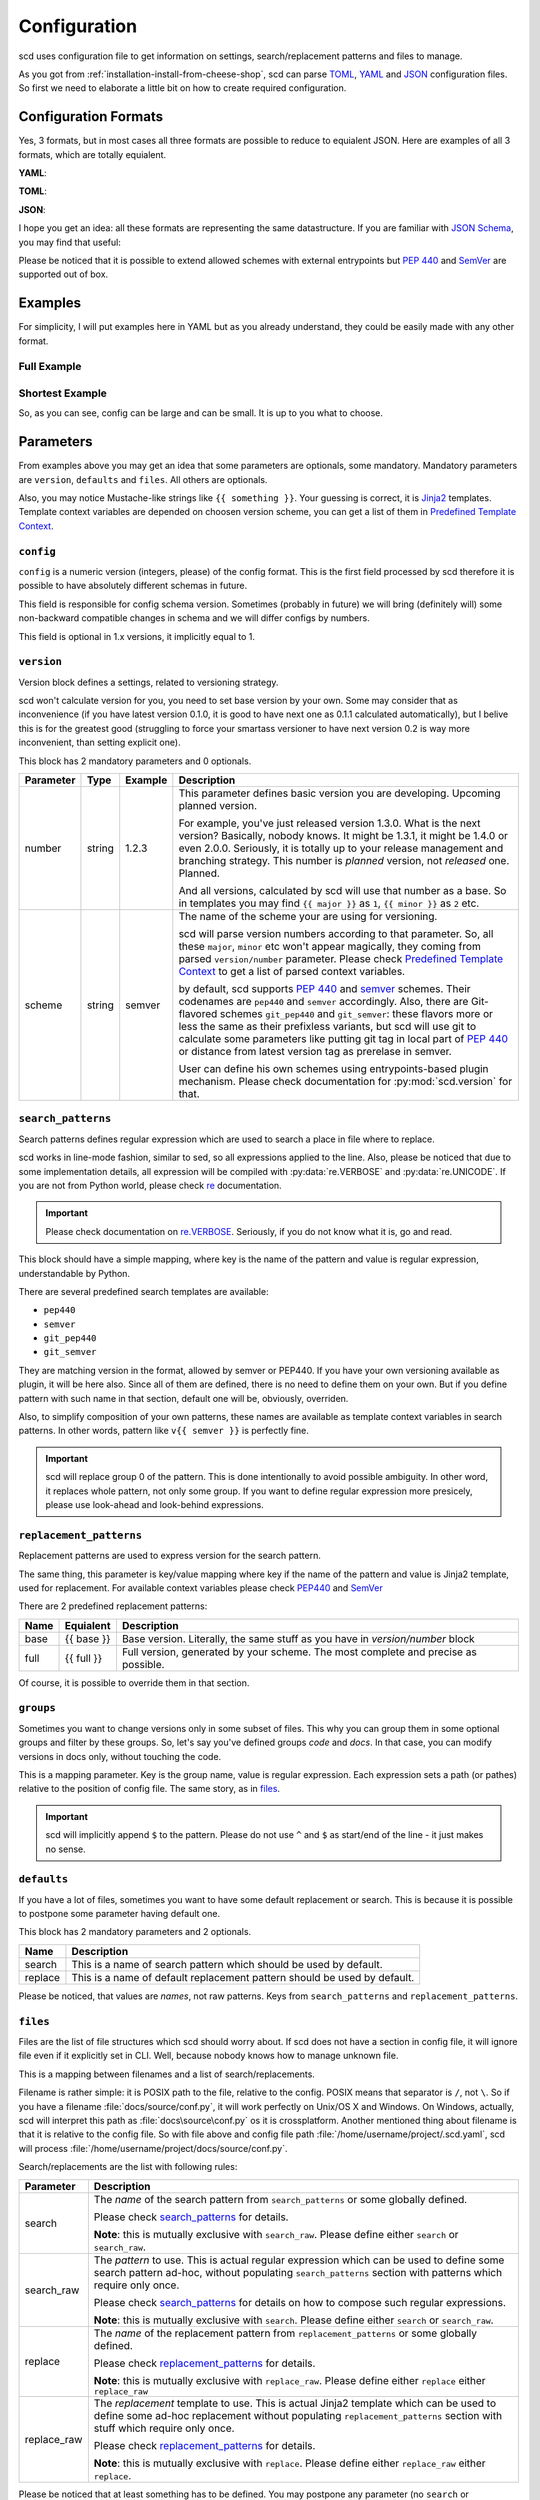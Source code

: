 Configuration
=============

scd uses configuration file to get information on settings,
search/replacement patterns and files to manage.

As you got from :ref:`installation-install-from-cheese-shop`,
scd can parse `TOML <https://github.com/toml-lang/toml>`_, `YAML
<http://yaml.org/>`_ and `JSON <http://www.json.org>`_ configuration
files. So first we need to elaborate a little bit on how to create
required configuration.


Configuration Formats
+++++++++++++++++++++

Yes, 3 formats, but in most cases all three formats are possible to
reduce to equialent JSON. Here are examples of all 3 formats, which are
totally equialent.

**YAML**:

.. code-block:: yaml
  :linenos:

  version:
    number: 1.2.3
    scheme: semver

  search_patterns:
    full: "{{ full }}"

  replacement_patterns:
    full: "{{ full }}"

  defaults:
    search: full
    replace: full

  files:
    setup.py:
      - default

**TOML**:

.. code-block:: toml
  :linenos:

  [version]
  number = "1.2.3"
  scheme = "semver"

  [search_patterns]
  full = "{{ full }}"

  [replacement_patterns]
  full = "{{ full }}"

  [defaults]
  search = "full"
  replace = "full"

  [files]
  "setup.py" = ["default"]


**JSON**:

.. code-block:: json
  :linenos:

  {
      "version": {
          "number": "1.2.3",
          "scheme": "semver"
      },
      "search_patterns": {
          "full": "{{ full }}"
      },
      "replacement_patterns": {
          "full": "{{ full }}"
      },
      "defaults": {
          "search": "full",
          "replace": "full"
      },
      "files": {
          "setup.py": ["default"]
      }
  }

I hope you get an idea: all these formats are representing
the same datastructure. If you are familiar with `JSON Schema
<http://json-schema.org/>`_, you may find that useful:

.. code-block:: json
  :linenos:

  {
      "$schema": "http://json-schema.org/draft-04/schema",
      "type": "object",
      "required": ["version", "defaults", "files"],
      "properties": {
          "config": {
              "type": "number",
              "minimum": 1,
              "multipleOf": 1.0
          },
          "version": {
              "type": "object",
              "required": ["scheme", "number"],
              "properties": {
                  "scheme": {
                      "type": "string",
                      "enum": ["pep440", "semver", "git_pep440", "git_semver"]
                  },
                  "number": {
                      "oneOf": [
                          {"type": "number"},
                          {"type": "string"}
                      ]
                  }
              }
          },
          "files": {
              "type": "object",
              "additionalProperties": {
                  "type": "array",
                  "items": {
                      "oneOf": [
                          {"type": "string", "enum": ["default"]},
                          {
                              "type": "object",
                              "properties": {
                                  "search": {"type": "string"},
                                  "search_raw": {"type": "string"},
                                  "replace": {"type": "string"},
                                  "replace_raw": {"type": "string"}
                              },
                              "anyOf": [
                                  {
                                      "required": ["search"],
                                      "not": {"required": ["search_raw"]}
                                  },
                                  {
                                      "required": ["search_raw"],
                                      "not": {"required": ["search"]}
                                  },
                                  {
                                      "required": ["replace"],
                                      "not": {"required": ["replace_raw"]}
                                  },
                                  {
                                      "required": ["replace_raw"],
                                      "not": {"required": ["replace"]}
                                  }
                              ]
                          }
                      ]
                  }
              }
          },
          "search_patterns": {
              "type": "object",
              "additionalProperties": {"type": "string"}
          },
          "replacement_paterns": {
              "type": "object",
              "additionalProperties": {"type": "string"}
          },
          "groups": {
              "type": "object",
              "additionalProperties": {"type": "string"}
          },
          "defaults": {
              "type": "object",
              "properties": {
                  "search": {"type": "string"},
                  "replacement": {"type": "string"}
              },
              "additionalProperties": false
          }
      }
  }


Please be noticed that it is possible to extend allowed schemes with
external entrypoints but :pep:`440` and `SemVer <http://semver.org/>`_
are supported out of box.


Examples
++++++++

For simplicity, I will put examples here in YAML but as you already
understand, they could be easily made with any other format.


Full Example
------------

.. code-block:: yaml
  :linenos:

  config: 1

  version:
    number: 1.0.1
    scheme: semver

  search_patterns:
    full: "{{ semver }}"
    vfull: "v{{ semver }}"
    major_minor_block: "\\d+\\.\\d+(?=\\s\\#\\sBUMPVERSION)"

  replacement_patterns:
    full: "{{ full }}"
    major_minor: "{{ major }}.{{ minor }}"
    major_minor_p: "{{ major }}.{{ minor }}{% if patch %}.{{ patch }}{% endif %}"

  defaults:
    search: full
    replace: full

  groups:
    code: 'scd/.*?\.py'
    docs: 'docs/.*?'

  files:
    setup.py:
      - search_raw: "(?>=version\\s=\\s\\\"){{ full }}"
    docs/conf.py:
      - default
      - search: vfull
        replace: major_minor_p
      - search: major_minor_block
        replace_raw: "{{ next_major }}"


Shortest Example
----------------

.. code-block:: yaml
  :linenos:

  version:
    number: 1.0.1
    scheme: semver

  defaults:
    search: semver
    replace: base

  files:
    setup.py:
      - default

So, as you can see, config can be large and can be small. It is up to
you what to choose.



Parameters
++++++++++

From examples above you may get an idea that some parameters are
optionals, some mandatory. Mandatory parameters are ``version``,
``defaults`` and ``files``. All others are optionals.

Also, you may notice Mustache-like strings like ``{{ something }}``.
Your guessing is correct, it is `Jinja2 <http://jinja.pocoo.org/>`_
templates. Template context variables are depended on choosen version
scheme, you can get a list of them in `Predefined Template Context`_.


``config``
----------

``config`` is a numeric version (integers, please) of the config format.
This is the first field processed by scd therefore it is possible to
have absolutely different schemas in future.

This field is responsible for config schema version. Sometimes (probably
in future) we will bring (definitely will) some non-backward compatible
changes in schema and we will differ configs by numbers.

This field is optional in 1.x versions, it implicitly equal to 1.


``version``
-----------

Version block defines a settings, related to versioning strategy.

scd won't calculate version for you, you need to set base version
by your own. Some may consider that as inconvenience (if you have
latest version 0.1.0, it is good to have next one as 0.1.1 calculated
automatically), but I belive this is for the greatest good (struggling
to force your smartass versioner to have next version 0.2 is way more
inconvenient, than setting explicit one).

This block has 2 mandatory parameters and 0 optionals.

+-----------+--------+---------+-------------------------------------------------------------------------------------+
| Parameter | Type   | Example | Description                                                                         |
+===========+========+=========+=====================================================================================+
| number    | string | 1.2.3   | This parameter defines basic version you are developing. Upcoming planned           |
|           |        |         | version.                                                                            |
|           |        |         |                                                                                     |
|           |        |         | For example, you've just released version 1.3.0. What is the next version?          |
|           |        |         | Basically, nobody knows. It might be 1.3.1, it might be 1.4.0 or even 2.0.0.        |
|           |        |         | Seriously, it is totally up to your release management and branching strategy.      |
|           |        |         | This number is *planned* version, not *released* one. Planned.                      |
|           |        |         |                                                                                     |
|           |        |         | And all versions, calculated by scd will use that number as a base. So in templates |
|           |        |         | you may find ``{{ major }}`` as ``1``, ``{{ minor }}`` as ``2`` etc.                |
+-----------+--------+---------+-------------------------------------------------------------------------------------+
| scheme    | string | semver  | The name of the scheme your are using for versioning.                               |
|           |        |         |                                                                                     |
|           |        |         | scd will parse version numbers according to that parameter. So, all these           |
|           |        |         | ``major``, ``minor`` etc won't appear magically, they coming from parsed            |
|           |        |         | ``version/number`` parameter. Please check `Predefined Template Context`_ to get a  |
|           |        |         | list of parsed context variables.                                                   |
|           |        |         |                                                                                     |
|           |        |         | by default, scd supports :pep:`440` and `semver`_ schemes. Their codenames are      |
|           |        |         | ``pep440`` and ``semver`` accordingly. Also, there are Git-flavored schemes         |
|           |        |         | ``git_pep440`` and ``git_semver``: these flavors more or less the same as their     |
|           |        |         | prefixless variants, but scd will use git to calculate some parameters like         |
|           |        |         | putting git tag in local part of :pep:`440` or distance from latest version tag as  |
|           |        |         | prerelase in semver.                                                                |
|           |        |         |                                                                                     |
|           |        |         | User can define his own schemes using entrypoints-based plugin mechanism. Please    |
|           |        |         | check documentation for :py:mod:`scd.version` for that.                             |
+-----------+--------+---------+-------------------------------------------------------------------------------------+


``search_patterns``
-------------------

Search patterns defines regular expression which are used to search a
place in file where to replace.

scd works in line-mode fashion, similar to sed, so all
expressions applied to the line. Also, please be noticed that
due to some implementation details, all expression will be
compiled with :py:data:`re.VERBOSE` and :py:data:`re.UNICODE`.
If you are not from Python world, please check `re
<https://docs.python.org/3/library/re.html>`_ documentation.

.. important::

    Please check documentation on `re.VERBOSE <https://docs.python.org/3/library/re.html#re.VERBOSE>`_. Seriously, if you do not know what it is, go and read.

This block should have a simple mapping, where key is the name of the
pattern and value is regular expression, understandable by Python.

There are several predefined search templates are available:

* ``pep440``
* ``semver``
* ``git_pep440``
* ``git_semver``

They are matching version in the format, allowed by semver or PEP440. If
you have your own versioning available as plugin, it will be here also.
Since all of them are defined, there is no need to define them on your
own. But if you define pattern with such name in that section, default
one will be, obviously, overriden.

Also, to simplify composition of your own patterns, these names are
available as template context variables in search patterns. In other
words, pattern like ``v{{ semver }}`` is perfectly fine.

.. important::

    scd will replace group 0 of the pattern. This is done intentionally
    to avoid possible ambiguity. In other word, it replaces whole
    pattern, not only some group. If you want to define regular
    expression more presicely, please use look-ahead and look-behind
    expressions.


``replacement_patterns``
------------------------

Replacement patterns are used to express version for the search pattern.

The same thing, this parameter is key/value mapping where key if the
name of the pattern and value is Jinja2 template, used for replacement.
For available context variables please check `PEP440`_ and `SemVer`_

There are 2 predefined replacement patterns:

+------+------------+-----------------------------------------------------------+
| Name | Equialent  | Description                                               |
+======+============+===========================================================+
| base | {{ base }} | Base version. Literally, the same stuff as you have in    |
|      |            | `version/number` block                                    |
+------+------------+-----------------------------------------------------------+
| full | {{ full }} | Full version, generated by your scheme. The most complete |
|      |            | and precise as possible.                                  |
+------+------------+-----------------------------------------------------------+

Of course, it is possible to override them in that section.


``groups``
----------

Sometimes you want to change versions only in some subset of files.
This why you can group them in some optional groups and filter by these
groups. So, let's say you've defined groups *code* and *docs*. In that
case, you can modify versions in docs only, without touching the code.

This is a mapping parameter. Key is the group name, value is regular
expression. Each expression sets a path (or pathes) relative to the
position of config file. The same story, as in `files`_.

.. important::

    scd will implicitly append ``$`` to the pattern. Please do not use
    ``^`` and ``$`` as start/end of the line - it just makes no sense.


``defaults``
------------

If you have a lot of files, sometimes you want to have some default
replacement or search. This is because it is possible to postpone some
parameter having default one.

This block has 2 mandatory parameters and 2 optionals.

+---------+--------------------------------------------------------------------------+
| Name    | Description                                                              |
+=========+==========================================================================+
| search  | This is a name of search pattern which should be used by default.        |
+---------+--------------------------------------------------------------------------+
| replace | This is a name of default replacement pattern should be used by default. |
+---------+--------------------------------------------------------------------------+

Please be noticed, that values are *names*, not raw patterns. Keys from
``search_patterns`` and ``replacement_patterns``.


``files``
---------

Files are the list of file structures which scd should worry about. If
scd does not have a section in config file, it will ignore file even
if it explicitly set in CLI. Well, because nobody knows how to manage
unknown file.

This is a mapping between filenames and a list of search/replacements.

Filename is rather simple: it is POSIX path to the file, relative
to the config. POSIX means that separator is ``/``, not ``\``.
So if you have a filename :file:`docs/source/conf.py`, it will
work perfectly on Unix/OS X and Windows. On Windows, actually, scd
will interpret this path as :file:`docs\source\conf.py` os it is
crossplatform. Another mentioned thing about filename is that it
is relative to the config file. So with file above and config file
path :file:`/home/username/project/.scd.yaml`, scd will process
:file:`/home/username/project/docs/source/conf.py`.

Search/replacements are the list with following rules:

+-------------+---------------------------------------------------------------------------------------------+
| Parameter   | Description                                                                                 |
+=============+=============================================================================================+
| search      | The *name* of the search pattern from ``search_patterns`` or some globally defined.         |
|             |                                                                                             |
|             | Please check `search_patterns`_ for details.                                                |
|             |                                                                                             |
|             | **Note**: this is mutually exclusive with ``search_raw``. Please define either              |
|             | ``search`` or ``search_raw``.                                                               |
+-------------+---------------------------------------------------------------------------------------------+
| search_raw  | The *pattern* to use. This is actual regular expression which can be used to define         |
|             | some search pattern ad-hoc, without populating ``search_patterns`` section with             |
|             | patterns which require only once.                                                           |
|             |                                                                                             |
|             | Please check `search_patterns`_ for details on how to compose such regular expressions.     |
|             |                                                                                             |
|             | **Note**: this is mutually exclusive with ``search``. Please define either ``search``       |
|             | or ``search_raw``.                                                                          |
+-------------+---------------------------------------------------------------------------------------------+
| replace     | The *name* of the replacement pattern from ``replacement_patterns`` or some globally        |
|             | defined.                                                                                    |
|             |                                                                                             |
|             | Please check `replacement_patterns`_ for details.                                           |
|             |                                                                                             |
|             | **Note**: this is mutually exclusive with ``replace_raw``. Please define either             |
|             | ``replace`` either ``replace_raw``                                                          |
+-------------+---------------------------------------------------------------------------------------------+
| replace_raw | The *replacement* template to use. This is actual Jinja2 template which can be used         |
|             | to define some ad-hoc replacement without populating ``replacement_patterns`` section       |
|             | with stuff which require only once.                                                         |
|             |                                                                                             |
|             | Please check `replacement_patterns`_ for details.                                           |
|             |                                                                                             |
|             | **Note**: this is mutually exclusive with ``replace``. Please define either ``replace_raw`` |
|             | either ``replace``.                                                                         |
+-------------+---------------------------------------------------------------------------------------------+

Please be noticed that at least something has to be defined. You may
postpone any parameter (no ``search`` or ``search_raw`` for example,
but if you define any, please remember about mutual exclusive groups,
mentioned in table), then parameters from `defaults`_ section will
be used. But do not keep element empty. There is special placeholder
``default`` for that. So if you want to use defaults only, please use
config like:

.. code-block:: yaml
  :linenos:

  version:
    number: 1.0.1
    scheme: semver

  defaults:
    search: semver
    replace: base

  files:
    setup.py:
      - default

In that case ``semver`` search pattern and ``base`` replacement will be
used for :file:`setup.py`.


Predefined Template Context
+++++++++++++++++++++++++++

As it was previously mentioned, there are several predefined context
variables which might be used in templates for search and replacements.
Also, please remember, that these contexts are different: you cannot use
context vars from replacements to make search pattern.

Search Context
--------------

+------------------+----------------------------------------------------------------------------------+
| Context Variable | Description                                                                      |
+==================+==================================================================================+
| pep440           | This searches version number, valid according to :pep:`440`.                     |
+------------------+----------------------------------------------------------------------------------+
| git_pep440       | Same as ``pep440``.                                                              |
+------------------+----------------------------------------------------------------------------------+
| semver           | This searches version number, valid according to `semver <http://semver.org/>`_. |
+------------------+----------------------------------------------------------------------------------+
| git_semver       | Same as ``semver``.                                                              |
+------------------+----------------------------------------------------------------------------------+


Replacement Context
-------------------

Replacement context is totally dependend on version scheme provided.
Moreover, every scheme provides its own set of context variables, and
it is possible that you have a scheme which is not version numbered (I
worked with such scheme once, and it was not that bad as one can think).

Of course, there is a number of some predefined context variables for
replacements, you may find them in `replacement_patterns`_ section.

For next sections we need to make some assumptions on versions.
Let's pretend that we have version ``1.2.0`` in our config
file, using Git flavor of a scheme, operating on commit
``ff5cff170e93ab4f7dd87437951c6646e297c538`` which is 5 commits left
from latest version tag.


SemVer
******

+------------------+---------+--------------------+
| Context Variable | Type    | Value From Example |
+==================+=========+====================+
| base             | string  | 1.2.0              |
+------------------+---------+--------+-----------+
| full             | string  | 1.2.0-5+ff5cff1    |
+------------------+---------+--------------------+
| major            | integer | 1                  |
+------------------+---------+--------------------+
| next_major       | integer | 2                  |
+------------------+---------+--------------------+
| prev_major       | integer | 0                  |
+------------------+---------+--------------------+
| minor            | integer | 2                  |
+------------------+---------+--------------------+
| next_minor       | integer | 3                  |
+------------------+---------+--------------------+
| prev_minor       | integer | 1                  |
+------------------+---------+--------------------+
| patch            | integer | 0                  |
+------------------+---------+--------------------+
| next_patch       | integer | 1                  |
+------------------+---------+--------------------+
| prev_patch       | integer | 0                  |
+------------------+---------+--------------------+
| prerelase        | string  | 5                  |
+------------------+---------+--------------------+
| next_prerelease  | string  | 6                  |
+------------------+---------+--------------------+
| prev_prerelease  | string  | 4                  |
+------------------+---------+--------------------+
| build            | string  | ff5cff1            |
+------------------+---------+--------------------+
| next_build       | string  | ff5cff2            |
+------------------+---------+--------------------+
| prev_build       | string  | ff5cff0            |
+------------------+---------+--------------------+

As you can see, this is rather trivial. The most interesting parts are
build and prerelase management. By default, scd will try to guess next
and previous parts (it increments latest number found in the string).
Sometimes it make sense (``build5`` for example), sometimes not (Git
commit hash) so please pay attention to your strategy.


PEP440
******

To show all possible values, let's consider base version as ``1.2.0rc1``.

+------------------+---------+-------------------------------+
| Context Variable | Type    | Value From Example            |
+==================+=========+===============================+
| base             | string  | 1.2.0rc1                      |
+------------------+---------+--------------+----------------+
| full             | string  | 1.2.0rc1.dev5+ff5cff1         |
+------------------+---------+----------------------+--------+
| maximum          | string  | 0!1.2.0rc1.post0.dev5+ff5cff1 |
+------------------+---------+-------------------------------+
| epoch            | integer | 0                             |
+------------------+---------+-------------------------------+
| major            | integer | 1                             |
+------------------+---------+-------------------------------+
| next_major       | integer | 2                             |
+------------------+---------+-------------------------------+
| prev_major       | integer | 0                             |
+------------------+---------+-------------------------------+
| minor            | integer | 2                             |
+------------------+---------+-------------------------------+
| next_minor       | integer | 3                             |
+------------------+---------+-------------------------------+
| prev_minor       | integer | 1                             |
+------------------+---------+-------------------------------+
| patch            | integer | 0                             |
+------------------+---------+-------------------------------+
| next_patch       | integer | 1                             |
+------------------+---------+-------------------------------+
| prev_patch       | integer | 0                             |
+------------------+---------+-------------------------------+
| prerelase        | integer | 1                             |
+------------------+---------+-------------------------------+
| prerelase_type   | string  | rc                            |
+------------------+---------+-------------------------------+
| next_prerelease  | integer | 2                             |
+------------------+---------+-------------------------------+
| prev_prerelease  | integer | 0                             |
+------------------+---------+-------------------------------+
| dev              | integer | 5                             |
+------------------+---------+-------------------------------+
| next_dev         | integer | 6                             |
+------------------+---------+-------------------------------+
| prev_dev         | integer | 4                             |
+------------------+---------+-------------------------------+
| post             | integer | 0                             |
+------------------+---------+-------------------------------+
| next_post        | integer | 1                             |
+------------------+---------+-------------------------------+
| prev_post        | integer | 0                             |
+------------------+---------+-------------------------------+
| local            | string  | ff5cff1                       |
+------------------+---------+-------------------------------+

So, more or less the same. The only difference is that ``full`` won't
display data which is 0 or empty. ``maximum`` does.
